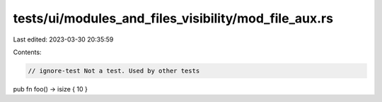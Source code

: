 tests/ui/modules_and_files_visibility/mod_file_aux.rs
=====================================================

Last edited: 2023-03-30 20:35:59

Contents:

.. code-block:: rs

    // ignore-test Not a test. Used by other tests

pub fn foo() -> isize { 10 }


